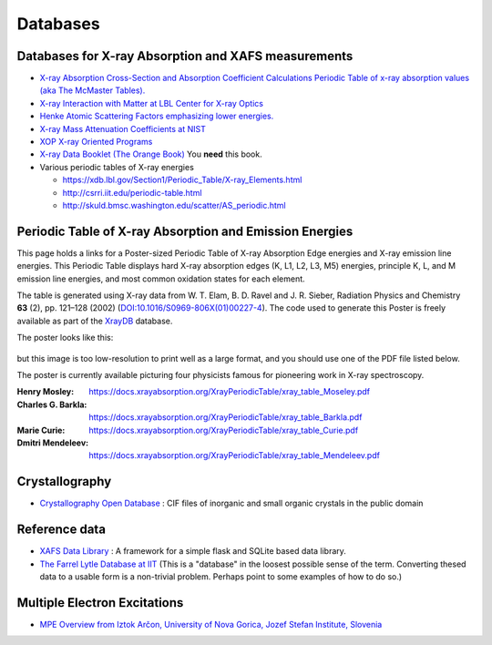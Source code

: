 .. _Databases:

Databases
=========

Databases for X-ray Absorption and XAFS measurements
----------------------------------------------------

* `X-ray Absorption Cross-Section and Absorption Coefficient
  Calculations Periodic Table of x-ray absorption values (aka The
  McMaster Tables).
  <http://ixs.csrri.iit.edu/database/programs/mcmaster.html>`_

* `X-ray Interaction with Matter at LBL Center for X-ray Optics
  <http://www.cxro.lbl.gov/>`_

* `Henke Atomic Scattering Factors emphasizing lower energies.
  <http://henke.lbl.gov/optical_constants/asf.html>`_

* `X-ray Mass Attenuation Coefficients at NIST
  <https://www.nist.gov/pml/x-ray-mass-attenuation-coefficients>`_

* `XOP X-ray Oriented Programs
  <http://www.esrf.eu/Instrumentation/software/data-analysis/xop2.4>`_

* `X-ray Data Booklet (The Orange Book) <https://xdb.lbl.gov/>`_  You **need** this book.

* Various periodic tables of X-ray energies

  * https://xdb.lbl.gov/Section1/Periodic_Table/X-ray_Elements.html
  * http://csrri.iit.edu/periodic-table.html
  * http://skuld.bmsc.washington.edu/scatter/AS_periodic.html

.. Book of x-ray absorption values (based on McMaster Tables).


.. This says "Last modified: August 21, 1999
   Databases
   Publications
   Database of publications on x-ray absorption spectroscopy, compiled by Alexander Lebedev

Periodic Table of X-ray Absorption and Emission Energies
--------------------------------------------------------

This page holds a links for a Poster-sized Periodic Table of X-ray
Absorption Edge energies and X-ray emission line energies. This Periodic
Table displays hard X-ray absorption edges (K, L1, L2, L3, M5) energies,
principle K, L, and M emission line energies, and most common oxidation
states for each element.

The table is generated using X-ray data from W. T. Elam, B. D. Ravel and
J. R. Sieber, Radiation Physics and Chemistry **63** (2),
pp. 121–128 (2002) (`DOI:10.1016/S0969-806X(01)00227-4
<http://dx.doi.org/10.1016/S0969-806X(01)00227-4>`__). The code used
to generate this Poster is freely available as part of the `XrayDB
<https://github.com/xraypy/XrayDB/>`__ database.

The poster looks like this:

.. _fig-XRT1:
.. figure:: https://docs.xrayabsorption.org/Databases/XrayTable.png
   :align: center

but this image is too low-resolution to print well as a large format,
and you should use one of the PDF file listed below.

The poster is currently available picturing four physicists famous for
pioneering work in X-ray spectroscopy.

:Henry Mosley:
   https://docs.xrayabsorption.org/XrayPeriodicTable/xray_table_Moseley.pdf

:Charles G. Barkla:
   https://docs.xrayabsorption.org/XrayPeriodicTable/xray_table_Barkla.pdf

:Marie Curie:
   https://docs.xrayabsorption.org/XrayPeriodicTable/xray_table_Curie.pdf

:Dmitri Mendeleev:
   https://docs.xrayabsorption.org/XrayPeriodicTable/xray_table_Mendeleev.pdf




Crystallography
---------------

* `Crystallography Open Database
  <https://www.crystallography.net/cod/>`_ : CIF files of inorganic
  and small organic crystals in the public domain

.. 
  Atoms.inp Archive, a database of crystallographic data, ready to be converted to input files for FEFF, hosted at CARS
  The Ifeffit FAQ has a list of additional crystallography resources.

Reference data
--------------

* `XAFS Data Library
  <https://github.com/XraySpectroscopy/XASDataLibrary>`_ : A framework
  for a simple flask and SQLite based data library.

* `The Farrel Lytle Database at IIT
  <http://ixs.iit.edu/database/data/Farrel_Lytle_data/>`_ (This is a
  "database" in the loosest possible sense of the term. Converting
  thesed data to a usable form is a non-trivial problem.  Perhaps
  point to some examples of how to do so.)

.. A small but handy database of standards from NSLS beamline X18b

Multiple Electron Excitations
-----------------------------

* `MPE Overview from Iztok Arčon, University of Nova Gorica, Jozef
  Stefan Institute, Slovenia
  <http://sabotin.ung.si/~arcon/xas/mpe/mpe.htm>`_

